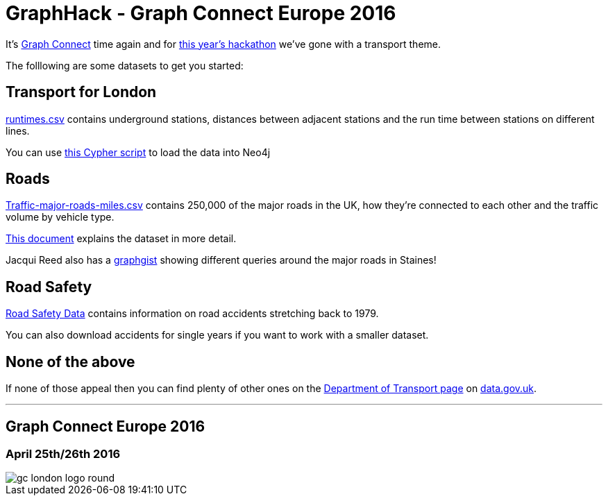 = GraphHack - Graph Connect Europe 2016

It's link:http://graphconnect.com/[Graph Connect] time again and for link:http://www.meetup.com/graphdb-london/events/227911674/[this year's hackathon] we've gone with a transport theme.

The folllowing are some datasets to get you started:

== Transport for London

link:data/runtimes.csv[runtimes.csv] contains underground stations, distances between adjacent stations and the run time between stations on different lines.

You can use link:data/load_csv.cql[this Cypher script] to load the data into Neo4j

== Roads

link:http://data.dft.gov.uk/gb-traffic-matrix/Traffic-major-roads-miles.csv[Traffic-major-roads-miles.csv] contains 250,000 of the major roads in the UK, how they're connected to each other and the traffic volume by vehicle type.

link:http://data.dft.gov.uk/gb-traffic-matrix/all-traffic-data-metadata.pdf[This document] explains the dataset in more detail.

Jacqui Reed also has a link:http://neo4j.com/graphgist/be209beb-6884-4d8b-850b-7c17ffab8f3c[graphgist] showing different queries around the major roads in Staines!

== Road Safety

link:https://data.gov.uk/dataset/road-accidents-safety-data[Road Safety Data] contains information on road accidents stretching back to 1979.

You can also download accidents for single years if you want to work with a smaller dataset.

== None of the above

If none of those appeal then you can find plenty of other ones on the link:https://data.gov.uk/publisher/department-for-transport[Department of Transport page] on link:https://data.gov.uk[data.gov.uk].

---

== Graph Connect Europe 2016

=== April 25th/26th 2016


image::http://graphconnect.com/assets/images/gc-london-logo-round.png[]
